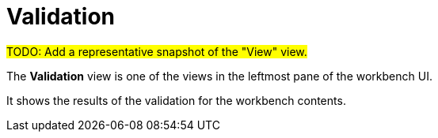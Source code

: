 = Validation

#TODO: Add a representative snapshot of the "View" view.#

The *Validation* view is one of the views in the leftmost pane of the workbench UI.

It shows the results of the validation for the workbench contents.